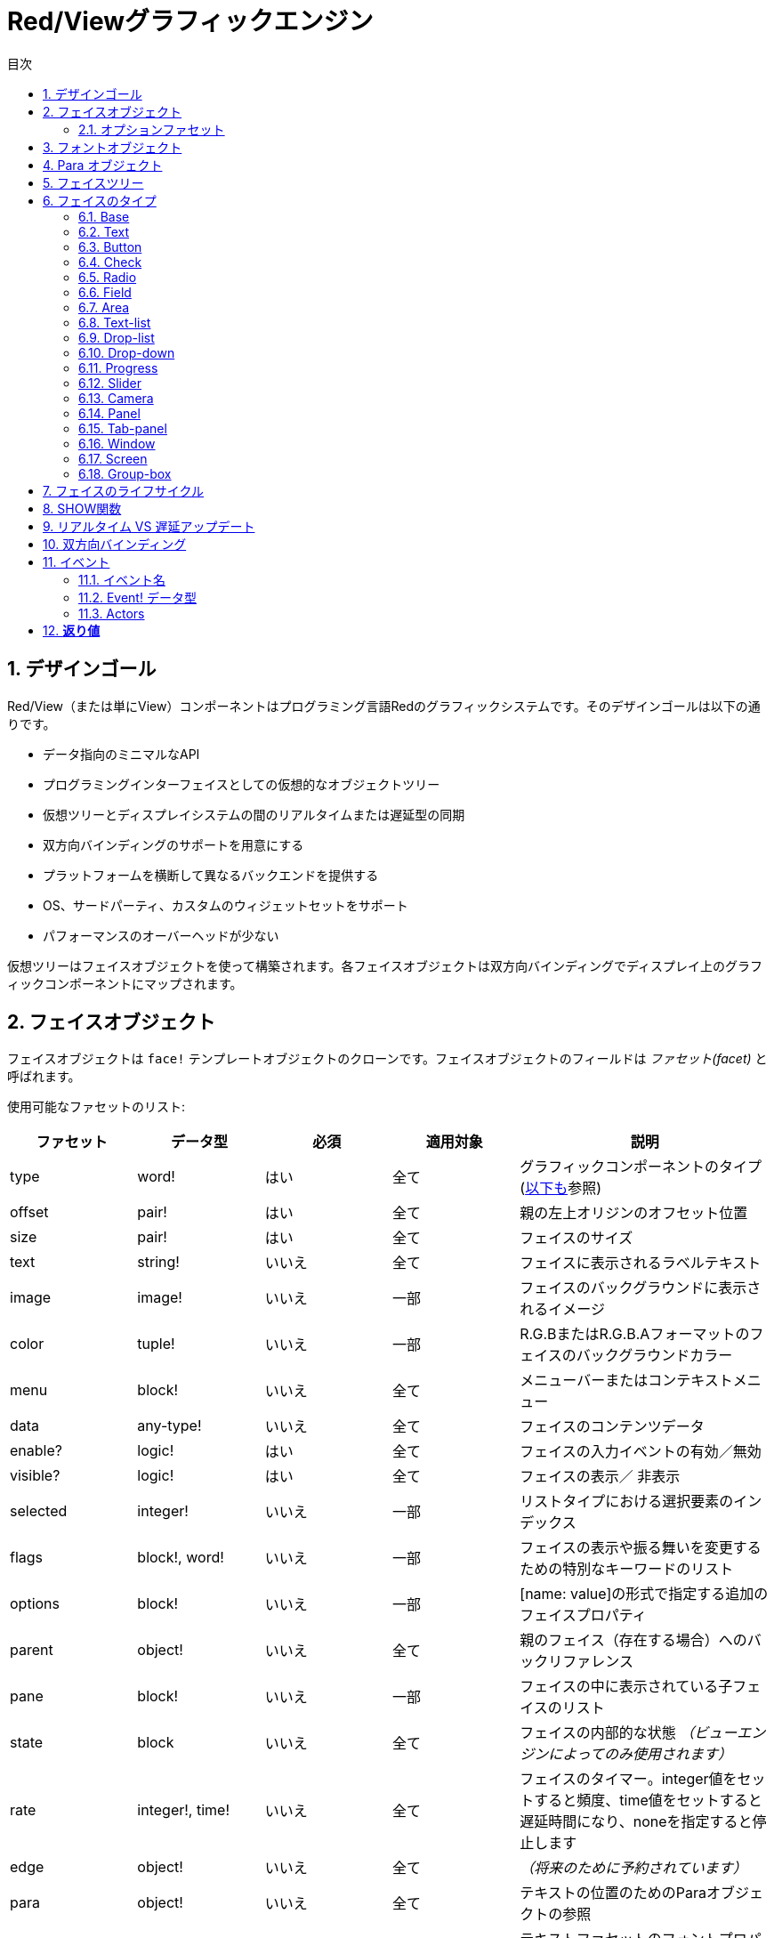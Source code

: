 = Red/Viewグラフィックエンジン
:imagesdir: ../images
:toc:
:toc-title: 目次
:toclevels: 3
:numbered:

== デザインゴール  
Red/View（または単にView）コンポーネントはプログラミング言語Redのグラフィックシステムです。そのデザインゴールは以下の通りです。

* データ指向のミニマルなAPI
* プログラミングインターフェイスとしての仮想的なオブジェクトツリー
* 仮想ツリーとディスプレイシステムの間のリアルタイムまたは遅延型の同期
* 双方向バインディングのサポートを用意にする
* プラットフォームを横断して異なるバックエンドを提供する
* OS、サードパーティ、カスタムのウィジェットセットをサポート
* パフォーマンスのオーバーヘッドが少ない

仮想ツリーはフェイスオブジェクトを使って構築されます。各フェイスオブジェクトは双方向バインディングでディスプレイ上のグラフィックコンポーネントにマップされます。

== フェイスオブジェクト

フェイスオブジェクトは `face!` テンプレートオブジェクトのクローンです。フェイスオブジェクトのフィールドは _ファセット(facet)_ と呼ばれます。

使用可能なファセットのリスト:

[cols="1,1,1,1,2", options="header"]
|===

|ファセット | データ型 | 必須 | 適用対象 | 説明
|type| word!| はい| 全て| グラフィックコンポーネントのタイプ (link:view.html#_face_types[以下も]参照)
|offset| pair!| はい| 全て| 親の左上オリジンのオフセット位置
|size| pair!| はい| 全て| フェイスのサイズ
|text| string!| いいえ| 全て| フェイスに表示されるラベルテキスト
|image| image!| いいえ| 一部| フェイスのバックグラウンドに表示されるイメージ
|color| tuple!| いいえ| 一部| R.G.BまたはR.G.B.Aフォーマットのフェイスのバックグラウンドカラー
|menu| block!| いいえ| 全て| メニューバーまたはコンテキストメニュー
|data| any-type!| いいえ| 全て| フェイスのコンテンツデータ
|enable?| logic!| はい| 全て| フェイスの入力イベントの有効／無効
|visible?| logic!|	はい| 全て| フェイスの表示／	非表示
|selected| integer!| いいえ| 一部| リストタイプにおける選択要素のインデックス
|flags| block!, word!| いいえ|	一部| フェイスの表示や振る舞いを変更するための特別なキーワードのリスト
|options| block!| いいえ| 一部| [name: value]の形式で指定する追加のフェイスプロパティ
|parent| object!| いいえ| 全て|	親のフェイス（存在する場合）へのバックリファレンス
|pane| block!| いいえ| 一部| フェイスの中に表示されている子フェイスのリスト
|state| block| いいえ| 全て| フェイスの内部的な状態 _（ビューエンジンによってのみ使用されます）_
|rate| integer!, time!| いいえ| 全て| フェイスのタイマー。integer値をセットすると頻度、time値をセットすると遅延時間になり、noneを指定すると停止します
|edge|	object!| いいえ| 全て| _（将来のために予約されています）_
|para| object!| いいえ| 全て| テキストの位置のためのParaオブジェクトの参照
|font|	object!| いいえ|全て| テキストファセットのフォントプロパティをセットするためのフォントオブジェクトの参照
|actors| object!| いいえ| 全て|	ユーザーが提供したイベントハンドラ
|extra| any-type!| いいえ|	全て| フェイスに関連付けされた任意のユーザーデータ（ユーザーが自由に使うことができます）
|draw| block!| いいえ| 全て| フェイスに描画されるDrawコマンドのリスト
|===

`flags` ファセットに使用できるフラグのリスト:

[cols="1,4", options="header"]
|===
|フラグ | 説明
|*all-over*| 全ての `over` イベントをフェイスに送ります。 
|===


その他のフェイスの種類ごとのフラグはそれぞれのセクションに記載されています。

Notes:

* 必須ではないファセットには `none` をセットできます。

* `offset` と `size` はスクリーンのピクセルで指定します。
* `offset` と `size` は表示される前に時々 `none` になることがあります。(タブパネルの中のパネルのような場合) 値はビューエンジンによって設定されます。
* 表示順は後ろから前の順で color、image、text、draw です。

新しいフェイスの生成はface!オブジェクトのクローンによって行われ、 *少なくとも* 有効な `type` 名を与える必要があります。

    button: make face! [type: 'button]

一度フェイスが生成されると、 `type` フィールドは変更できません。

=== オプションファセット

オプションファセットは特定の振る舞いのために使われる任意のファセットです。

[cols="1,4" options="header"]
|===
|オプション| 説明
|*drag&#8209;on*| 次のいずれかになります： `'down`、`'mid-down`、`alt-down`、`'aux-down`。ドラッグ&ドロップの挙動を指定するために使われます
|===

	
== フォントオブジェクト

フォントオブジェクトは `font！` テンプレートオブジェクトのクローンです。１つのフォントオブジェクトは１つ以上のフェイスから参照されることが可能です。これにより、複数のフェイスのフォントプロパティを一ヶ所でコントロールすることが可能になります。

[cols="1,1,1,3", options="header"]
|===
|フィールド| データ型| 必須| 説明
|name| string!| いいえ| OSにインストールされた有効なフォント名
|size| integer!| いいえ| フォントサイズ（ポイント単位）
|style| word!, block!| いいえ| スタイリングモードまたはスタイリングモードのブロック
|angle| integer!| はい| Tテキスト描画の角度（デフォルトは「0」）
|color| tuple!| はい| R.G.BまたはR.G.B.Aフォーマットのフェイスのバックグラウンドカラー
|anti-alias?| logic!, word!| いいえ| アンチエイリアスモード（有効／無効または特別なモード）
|shadow| _(reserved)_| いいえ| _（将来のために予約されています）_
|state| block!| いいえ| フェイスの内部的な状態 _（ビューエンジンによってのみ使用されます）_
|parent| block!| いいえ| 親のフェイスへの内部的なバックリファレンス _（ビューエンジンによってのみ使用されます）_
|===

Notes:

* 必須でないファセットには `none` をセットできます。
* `angle` フィールドは現在のところ正しく動きません。
* 全てのフィールドの値は将来的にはオプショナルになる予定です。

利用可能なフォントスタイル:

* `bold`
* `italic`
* `underline`
* `strike`

利用可能なアンチエイリアスモード:

* 有効／無効 (`anti-alias?: yes/no`)
* クリアタイプモード (`anti-alias?: 'ClearType`)


== Para オブジェクト 

Paraオブジェクトは `para!` テンプレートオブジェクトのクローンです。１つのparaオブジェクトは1つ以上のフェイスから参照されることが可能です。これにより複数のフェイスのparaプロパティを一ヶ所でコントロールすることが可能になります。

[cols="1,1,3" options="header"]
|===
|フィールド| データ型| 説明

|origin| _（予約）_| _（将来のために予約されています）_
|padding| _（予約）_| _（将来のために予約されています）_
|scroll| _（予約）_| _（将来のために予約されています）_
|align| word!| 水平方向のテキストアラインメントをコントロールします： `left`、 `center`、 `right`
|v-align| _（予約）_| 垂直方向のテキストアラインメントをコントロールします: `top`、`middle`、`bottom`
|wrap?| logic!| フェイスのワードラップの有効／無効
|parent| block!| 親のフェイスへの内部的なバックリファレンス _（ビューエンジンによってのみ使用されます）_
|===

Notes:

* いずれのparaフィールドも `none` をセットすることができます。

== フェイスツリー

フェイスはディスプレイ上の階層状のグラフィックコンポーネントにマップされたツリー構造で構成されます。ツリーの関係は以下の物で定義されます。

* `pane` ファセット: ブロック内の1つ以上の子フェイスのリスト
* `parent` ファセット: 親のフェイスへの参照

`pane` 内のフェイスオブジェクトの順番は重要です。グラフィックオブジェクトのZオーダーは順番どおりにマップされます。つまり、 `pane` の先頭のフェイスは他の全てのフェイスの後ろに表示され、末尾のフェイスは最前面に表示されます。

フェイスツリーのルートは `screen` フェイスです。 `screen` フェイスは自身の `pane` ブロック内の `window` フェイスのみ表示できます。

スクリーン上に全てのフェイスを表示するために、各フェイスは 直接的(windowフェイスの場合)または間接的(他の種類のフェイスの場合）に `screen` フェイスに接続される必要があります。

image::face-tree.png[Face tree,align="center"]


== フェイスのタイプ

=== Base 

`base` 型は最もベーシックなフェイスのタイプであり、最も多目的なものでもあります。デフォルトでは、 `base` の背景色は基本的には `128.128.128` になります。

[cols="1,3", options="header"]
|===
|Facet| 説明
|`type`|	`'base`
|`image`| image!の値を指定できます。アルファチャンネルがサポートされます。
|`color`| 背景色を指定します。アルファチャンネルがサポートされます。
|`text`| フェイスの中に表示されるオプションのテキスト
|`draw`| Drawプリミティブは透過処理を完全にサポートします。
|===

Notes:

* 以下のファセットの全ての組み合わせがサポートされ、次の順番でレンダリングされます: `color`、 `image`、 `text`、 `draw`
* `color`、 `image`、 `text`、 `draw` における透明度の指定は、色を示すtuple値： `R.G.B.A` のアルファチャンネルコンポーネントで指定します。 `A = 0` では完全な不透明になり、 `A = 255` は完全な透明になります。

_このフェイスタイプは全てのカスタムグラフィックコンポーネントの実装で使用されるべきです。_

'''

=== Text 

`text` 型はスタティックなラベルを表示します。

[cols="1,3", options="header"]
|===
|ファセット| 説明 

|`type`|	`'text`
|`text`|	ラベルのテキスト
|`data`|	テキストとして表示される値
|`options`| サポートされるフィールド： `default`
|===

`data` ファセットは以下の変換ルールに従って `text` フィールドとリアルタイムに同期します。

* `text` が変更されると、 `data` は `load` された `text` の値、 `none` または `options/defaultで指定された値のいずれかになります。
* `data` が変更されると `text` は `data` を `form` した値になります。

`options` ファセットには以下のプロパティをセットできます。

* `default` ： 任意の値をセットできます。セットされた値は `text` が `none` を返す場合の `data` の値として使われます。これは `text` がロードできない値だった時などです。

'''

=== Button 

シンプルなボタンを表現します。

[cols="1,4", options="header"]
|===
|ファセット| 説明
|`type`| `'button`
|`text`| ボタンのラベルテキスト
|`image`| ボタンに表示されるイメージ。テキストと一緒に表示できます。
|===

[cols="1,1,3", options="header"]
|===

|イベントタイプ| ハンドラ| 説明

|`click`| `on-click`| ユーザーがボタンをクリックした時に発生します。
|===


=== Check 

チェックボックスを表現します。オプションで左側か右側にラベルを表示できます。

[cols="1, 4", options="header"]
|===
|ファセット| 説明

|`type`| `'check`
|`text`| ラベルのテキスト
|`para`| `align` フィールドはテキストが `left` (左側)に表示されるか `right` (右側)に表示されるかを設定します。
| `data` | `true`: チェックあり `false`: チェックなし(デフォルト値)
|===

[cols="1, 1, 3", options="header"]
|===
|イベントタイプ| ハンドラ| 説明
|`change`| `on-change`| ユーザー操作によりチェック状態が変更された時に発生します。
|===


=== Radio 

このタイプはラジオボタンを表現します。オプションでラベルテキストを左右のどちらかに表示できます。１つのペイン上のラジオボタンは1つだけがチェック状態になれます。

[cols="1, 4", options="header"]
|===

|Facet| 説明
|`type`| `'radio`
|`text`| ラベルのテキスト
|`para`| `align` フィールドはテキストが `left` （左側）に表示されるか `right` （右側）に表示されるかをコントロールします。
|`data`| `true`: チェックあり `false`: チェックなし（デフォルト）
|===

[cols="1,1,3", options="header"]
|===
|イベントタイプ| ハンドラ| 説明
|`change`| `on-change`| ラジオボタンのチェック状態がユーザー操作により変更された場合に発生します。
|===



=== Field 

このタイプは１行の入力フィールドを表現します。

[cols="1, 4", options="header"]
|===
|ファセット| 説明
|`type`|	`'field`
|`text`|	入力テキスト。読み書きする値です。
|`data`|	表示するテキストの値
|`options`| サポートされるフィールド： `default`
|`flags`| いくつかの特別なフィールドの機能をオン／オフします（block!）
|===

*サポートされるフラグ：*

* `no-border`： 依存するGUIフレームワークによるエッジデコレーションを除去します。

`data` ファセットは以下の変換ルールに従って `text` フィールドとリアルタイムに同期します。

* `text` が変更されると、 `data` は `load` された `text` の値、 `none` または `options/defaultで指定された値のいずれかになります。
* `data` が変更されると `text` は `data` を `form` した値になります。

`options` ファセットには以下のプロパティをセットできます。

* `default` ： 任意の値をセットできます。セットされた値は `text` が `none` を返す場合の `data` の値として使われます。これは `text` がロードできない値だった時などです。


NOTE:

* `selected` が入力テキストの一部をハイライトするために将来使用される予定です。

[cols="1, 1, 3", options="header"]
|===

|イベントタイプ| ハンドラ| 説明
|`enter`| `on-enter`| Enterキーがフィールド内で押されるたびに発生します。
|`change`| `on-change`| フィールド内で入力が行われるたびに発生します。
|`key`| `on-key`| フィールド内でキーが押されるたびに発生します。
|===



=== Area 

このタイプは複数行の入力フィールドを表現します。

[cols="1, 4", options="header"]
|===
|Facet| 説明
|`type`| `'area`
|`text`| 入力テキスト。読み書きする値
|`flags`| いくつかの特別なareaの機能をオン／オフします（block!）
|===

*サポートされるフラグ：*

* `no-border`： 依存するGUIフレームワークによるエッジデコレーションを除去します。

Notes:

* `selected` が入力テキストの一部をハイライトするために将来使用される予定です。
* A vertical scroll-bar can appear if all lines of text cannot be visible in the area (might be controlled by a `flags` option in the future).
* area内の全てのテキストが表示できない場合、垂直方向のスクロールバーが自動的に表示されます（将来的には `flag` オプションでコントロール可能になる予定です）

[cols="1, 1, 2", options="header"]
|===
|イベントタイプ| ハンドラ| 説明
|`change`| `on-change`| フィールド内で入力が行われるたびに発生します。
|`key`| `on-key` | フィールド内でキーが押されるたびに発生します。
|===

'''

=== Text-list 

このタイプは固定フレームのテキスト文字列の垂直方向のリストを表現します。コンテンツがフレームにフィットしない場合、垂直方向のスクロールバーが自動的に表示されます。

[cols="1, 4", options="header"]
|===
|Facet| 説明
|`type`| `'text-list`
|`data`| 表示する文字列のリスト（block! hash!）
|`selected`| 選択された文字列のインデックス。選択値がない場合はnoneになります。読み取り、書き込み可能です
|===

[cols="1, 1, 3", options="header"]
|===

|イベントタイプ| ハンドラ| 説明
|`select`| `on-select`| リスト内のエントリが選択された時に発生します。 `selected` ファセットは *古い* 選択エントリのインデックスを示します。
|`change`| `on-change`| `select` イベントの後に発生します。 `selected` ファセットは *新しい* 選択エントリのインデックスを示します。
|===

Notes:

* 表示されるアイテムの数は現在ユーザーによって指定することができません。


=== Drop-list 

垂直方向のテキスト文字列のリストを表現します。折りたたみ可能なフレームで表示されます。コンテンツがフレームにフィットしない場合、垂直方向のスクロールバーが自動的に表示されます。

[cols="1, 4", options="header"]
|===

|Facet| 説明

|`type`| `'drop-list`
|`data`| 表示する文字列のリスト（block! hash!）
|`selected`| 選択された文字列のインデックス。選択値がない場合はnoneになります。読み取り書き込みが可能です。
|===

`data` ファセットは任意の値を受け取りますが、文字列値だけがリストに追加され表示されます。文字列以外の型の追加の値は文字列をキーとして関連付けされた配列を作ることで使うことができます。 `selected` ファセットは1始まりの整数のインデックスで、（`data` ファセット内ではなく）リスト内の選択された文字列の位置を示します。

[cols="1, 1, 3", options="header"]
|===

|イベントタイプ| ハンドラ| 説明
|`select`| `on-select`| リスト内のエントリが選択された時に発生します。 `selected` ファセットは *古い* 選択エントリのインデックスを示します。
|`change`| `on-change`| `select` イベントの後に発生します。 `selected` ファセットは *新しい* 選択エントリのインデックスを示します。
|===

Notes:

* 表示されるアイテムの数は現在のところユーザーが指定することはできません。


=== Drop-down 

折りたたみ可能なフレーム内のテキスト文字列の垂直方向のリストのエディットを表現します。フレームにコンテンツがフィットしない場合、垂直方向のスクロールバーが自動的に表示されます。

[cols="1, 4", options="header"]
|===
|Facet| 説明
|`type`| `'drop-down`
|`data`| 表示する文字列のリスト（block! hash!）
|`selected`| 選択された文字列のインデックス。選択値がない場合はnoneになります。読み取り書き込みが可能です。
|===

`data` ファセットは任意の値を受け取りますが、文字列値だけがリストに追加され表示されます。文字列以外の型の追加の値は文字列をキーとして関連付けされた配列を作ることで使うことができます。 `selected` ファセットは1始まりの整数のインデックスで、（`data` ファセット内ではなく）リスト内の選択された文字列の位置を示します。

[cols="1, 1, 3", options="header"]
|===

|イベントタイプ| ハンドラ| 説明
|`select`| `on-select`| リスト内のエントリが選択された時に発生します。 `selected` ファセットは *古い* 選択エントリのインデックスを示します。
|`change`| `on-change`| `select` イベントの後に発生します。 `selected` ファセットは *新しい* 選択エントリのインデックスを示します。
|===

Notes:

* 表示されるアイテムの数は現在のところユーザーが指定することはできません。


=== Progress 

水平方向または垂直方向のプログレスバーを表現します。

[cols="1, 4", options="header"]
|===

|Facet| 説明
|`type`| `'progress`
|`data`| 進捗を表す値（percent!またはfloat!の値）
|===

Notes:

* float値が `data` として使われた場合、値は0.0から1.0の間である必要があります。

=== Slider 

水平または垂直方向のスライダーを表現します。

[cols="1, 4", options="header"]
|===
|Facet| 説明
|`type`| `'slider`
|`data`| カーソル位置を示す値（percent!またはfloat!値）
|===

Notes:

* float値が `data` として使われた場合、値は0.0から1.0の間である必要があります。


=== Camera 

ビデオカメラフィードを表示するために使われます。

[cols="1, 4", options="header"]
|===
|Facet| 説明
|`type`| `'camera`
|`data`| 文字列のブロックによるカメラの名前のリスト
|`selected`| `data` のリストの中から表示するために選択されたカメラ。整数のインデックスです。 `none` が設定されている場合、カメラフィードは無効化されます。
|===

Notes:

* `data` ファセットは最初は `none` が指定されています。カメラのリストはカメラフェイスの `show` が初めて呼ばれた時に取得されます。
* カメラフェイスに対して `to-image` を使用することで、カメラのコンテンツを取得することができます。



=== Panel 

パネルは他のフェイスのコンテナです。

[cols="1, 4", options="header"]
|===

|Facet| 説明
|`type`| `'panel`
|`pane`| 子フェイスのブロック。ブロック内の順番は表示されるZオーダーとなります。
|===

Notes:

* 子フェイスの `offset` の座標は親パネルの左上のコーナーからの相対位置になります。
* 子フェイスはパネルのフレームに合わせてクリッピングされます。

'''

=== Tab-panel 

タブパネルは常にいずれか一枚だけが表示されるパネルのリストです。パネルの名前のリストはタブ名として使われ、選択パネルを変更するために使われます。

[cols="1, 4", options="header"]
|===
|Facet| 説明
|`type`| `'tab-panel`
|`data`| タブ名のブロック（文字列の値）
|`pane`| タブのリストに対応するパネルのリスト（block!）
|`selected`| 選択されているパネルのインデックスまたはnone。読み取り、書き込みが可能です（integer!）
|===

[cols="1, 1, 3", options="header"]
|===
|イベントタイプ| ハンドラ| 説明
|`change`| on-change| ユーザーが新しいタブを選択した時に発生します。 `event/picked` は新しく選択されたタブのインデックスを保持します。 `selected` プロパティはこのイベントの直後に更新されます。
|===

Notes:

* タブパネルを適切に表示するため、 `data` と `pane` ファセットの両方が正しい順番で要素を持っている必要があります。
* もし `pane` が指定されたタブよりも多くのパネルを持っていた場合、多い文は無視されます。
* タブを追加／削除する場合、対応するパネルも `pane` リストから削除される必要があります。


=== Window 

OSのデスクトップに表示されるウィンドウを表現します。

[cols="1, 4", options="header"]
|===
|Facet| 説明
|`type`| `'window`
|`text`| ウィンドウタイトル（string!）
|`offset`| デスクトップスクリーン上の左上のコーナーからのオフセット。ウィンドウの外枠のデコレーションは含みません。（pair!）
|`size`| ウィンドウサイズ。ウィンドウの外枠のデコレーションは含みません。（pair!）
|`flags`| ウィンドウ独自の機能のオン／オフを行います（block!）
|`menu`| ウィンドウのメニューバーを表示します。（block!）
|`pane`| ウィンドウ内に表示するフェイスのリスト（block!）
|`selected`| フォーカスがセットされるフェイスを選択します（object!）
|===


*サポートされるフラグ：*

* `modal`: ウィンドウをモーダルにし、前に開かれたウィンドウを無効化します。
* `resize`: ウィンドウのリサイズを可能にします（デフォルトは固定サイズで、リサイズできません）
* `no-title`: ウィンドウのタイトルテキストを非表示にします
* `no-border`: ウィンドウの外枠の修飾を無効化します
* `no-min`: ウィンドウのドラッグバー上の最小化ボタンを非表示にします
* `no-max`: ウィンドウのドラッグバー上の最大化ボタンを非表示にします
* `no-buttons`: ウィンドウのドラッグバー上の全てのボタンを非表示にします
* `popup`: 外枠の修飾を小さいものに変更します（Windowsのみ対応）

Notes:

* `popup` キーワードをメニューのスペックブロックで使った場合、デフォルトのメニューバーではなく、ウィンドウ内のコンテキストメニューに強制的に変更になります。


=== Screen 

コンピュータに接続されたグラフィックディスプレイユニット（通常はモニタ）を表現します

[cols="1, 4", options="header"]
|===
|Facet| 説明
|`type`| `'screen`
|`size`| ピクセル単位のスクリーンサイズ。起動時にビューエンジンによってセットされます（pair!）
|`pane`| スクリーンに表示されるウィンドウのリスト（block!）
|===

全ての表示されているウィンドウフェイスはスクリーンフェイスの子どもである必要があります。


=== Group-box 

グループボックスは他のフェイスのコンテナとなり、周囲を枠線で囲まれます。 _これは一時的なスタイルであり、将来的に `edge` ファセットがサポートされたら削除されます。_

[cols="1, 4", options="header"]
|===
|Facet| 説明
|`type`| `'group-box`
|`pane`| 子フェイスのブロック。ブロック内の順序は表示されるZオーダーになります。
|===

Notes:

* 子フェイスの `offset` 座標はグループボックスの左上のコーナーからの相対位置になります。
* 子フェイスはグループボックスのフレームに収まるようにクリッピングされます。


== フェイスのライフサイクル 

. `face!` のプロトタイプからフェイスオブジェクトが生成されます
. スクリーンフェイスに接続されているフェイスツリー内にフェイスオブジェクトを挿入します。
. `show` が使用されると、スクリーン上にフェイスオブジェクトがレンダリングされます。
.. このタイミングでシステムリソースが確保されます。
.. `face/state` ブロックがセットされます。
. ディスプレイから取り除くためにペインからフェイスを削除します。
. ガベージコレクタが参照されなくなったフェイスが保持しているシステムリソースの解放を行います。

Notes:

* リソースを多く使うアプリケーションのため、システムリソースを手動で開放する `free` 関数が提供される予定です。

== SHOW関数

.*構文*
----
show <face>

<face>: face!オブジェクトのクローンまたはフェイスオブジェクトか名前（word!の値を使います）のブロック
----

*説明*

この関数はスクリーン上のフェイスやフェイスのリストを更新するために使われます。スクリーンフェイスに接続されたフェイスツリー内で参照されているフェイスだけが適切にレンダリングされます。初回呼び出し時にはシステムリソースが確保され、 `state` ファセットがセットされグラフィックコンポーネントがスクリーン上に表示されます。以降の呼び出しではフェイスオブジェクトに対する変更がスクリーンに反映されます。 `pane` ファセットが定義されていた場合、 `show` は子フェイスにも再帰的に適用されます。


*stateファセット*

_以下の情報は参考のために記載されていますが、通常は `state` ファセットはユーザーによって使用されるべきではありません。しかしOSのAPIがユーザーによって直接的に呼び出しされたり、ビューエンジンの振る舞いが変更される必要がある場合はアクセスすることもあり得ます。_

[cols="1, 4", options="header"]
|===
|Position/Field| 説明
|1 (handle)|	グラフィックオブジェクトに対するOS固有のハンドル（integer!）
|2 (changes)| 最後の `show` の実行以降に変更されたファセットをマークしているビットフラグの配列（integer!）
|3 (deferred)| リアルタイムアップデートがオフにされている場合に、最後の `show` の実行以降に遅延されている変更のリスト（block! none!）
|4 (drag-offset)| フェイスドラッギングモードに入った場合のマウスカーソルの開始オフセット位置を保持しています。（pair! none!）
|===

Notes:

* `show` を呼び出しした後、 `changes` フィールドは0にリセットされ `deferred` フィールドはクリアされます。
* 将来のバージョンではOSハンドルには`handle!` 型が使用されます。

== リアルタイム VS 遅延アップデート anchor:realtime-vs-deferred-updating[]

ビューエンジンはフェイスツリーに変更が行われた場合に、表示をアップデートするモードを2つ持っています。

* リアルタイムアップデート：フェイスに対するあらゆる変更は即座にスクリーンに反映します

* 遅延アップデート：フェイスに対するいかなる変更も、フェイスまたは親フェイスの `show` が呼び出しされるまでスクリーンには反映しません。

この2つのモードの切り替えは `system/view/auto-sync?` wordによってコントロールされます。 `yes` がセットされている場合、リアルタイムアップデートモードになります（デフォルトのモードです）。 `no` がセットされている場合、ビューエンジンは全ての更新を遅延します。

リアルタイムアップデートがデフォルトであるのは以下の理由からです。

* フェイスの変更のたびに `show` を呼び出す必要性をなくし、ソースコードをシンプル、簡潔にするため
* 初心者の学習のオーバーヘッドを減らすため
* シンプルなアプリケーションやプロトタイプアプリケーションにはリアルタイムアップデートで十分なため
* コンソールからの試行錯誤を簡単にするため

遅延モードは何らかの問題を避けるためや、ベストパフォーマンスの追求がゴールとなる場合のため、スクリーン上に多くの変更を同時に行います。

Notes:

* これは遅延モードしかサポートしていないRebol/Viewエンジンとの大きな違いになります。

== 双方向バインディング 

フェイスオブジェクトはファセットの中で使われているseriesとオブジェクトをバインドするRedのオーナーシップシステムに依拠しています。ファセットの変更（ネストしたファセットの変更であっても）はフェイスオブジェクトに検知され、現在の同期モード（リアルタイムまたは遅延）に従って処理されます。

一方で、レンダリングされたグラフィックオブジェクトへの変更は、対応するファセットに即座に反映されます。たとえば、 `field` フェイス内で入力を行うと、`text` ファセットの値にライブモードで反映されます。

この双方向バインディングにより、グラフィックオブジェクトとプログラマのやり取りには特別なAPIを使う必要がなく、シンプルになります。seriesアクションを使ってファセットを更新するだけで十分です。

例：
----
view [
    list: text-list data ["John" "Bob" "Alice"]
    button "Add" [append list/data "Sue"]
    button "Change" [lowercase pick list/data list/selected]
]
----
== イベント 

=== イベント名 

[cols="1, 1, 3", options="header"]
|===

|名前| 入力タイプ| 発生要因
|*down*| マウス| マウスの左ボタンが押された	
|*up*| マウス| マウスの左ボタンが離された
|*mid&#8209;down*| マウス| マウスの真ん中のボタンが押された
|*mid&#8209;up*| マウス| マウスの真ん中のボタンが離された
|*alt&#8209;down*| マウス| マウスの右ボタンが押された
|*alt&#8209;up*| マウス| マウスの右ボタンが離された
|*aux&#8209;down*| マウス| マウスの補助ボタンが押された
|*aux&#8209;up*|	マウス| マウスの補助ボタンが離された
|*drag&#8209;start*| マウス| フェイスのドラッギングが始まった
|*drag*| マウス| フェイスがドラッグされている
|*drop*| マウス| フェイスのドラッグがドロップされた
|*click*| マウス| マウスの左ボタンによるクリック（ボタンウィジェットのみ）
|*dbl&#8209;click*| マウス| マウスの左ボタンによるダブルクリック
|*over*| マウス| マウスカーソルがフェイス上を通過した。このイベントはマウスがフェイス上に入った場合と、出ていった場合の2回発生します。もし `flags` ファセットが *all&#8209;over* フラグを持っている場合、全ての中間段階のイベントも発生します。
|*move*|	マウス| ウィンドウが移動された
|*resize*| マウス| ウィンドウがリサイズされた
|*moving*| マウス| ウィンドウが移動している
|*resizing*| マウス| ウィンドウがリサイズされている
|*wheel*| マウス| マウスホイールが移動している
|*zoom*|	タッチ| ズームジェスチャ（ピンチ）が認識された
|*pan*| タッチ| パンジェスチャ（スイープ）が認識された
|*rotate*| タッチ| 回転ジェスチャが認識された
|*two&#8209;tap*| タッチ| ダブルタップジェスチャが認識された
|*press&#8209;tap*| タッチ| プレス＆タップジェスチャが認識された
|*key&#8209;down*| キーボード| キーが押された
|*key*| キーボード| 文字が入力されたまたは特別なキーが押された（control、shift、munuキーを除く）
|*key&#8209;up*| キーボード| 押されたキーが離された
|*enter*| キーボード| Enterキーが押された
|*focus*| 全て| フェイスがフォーカスを取得した
|*unfocus*| 全て| フェイスがフォーカスを失った
|*select*| 全て| 複数選択式のフェイスで選択が行われた
|*change*| 全て| ユーザーインプットによってフェイスの変更が起きた（テキスト入力またはリストの選択）
|*menu*| 全て| メニューエントリが選択された
|*close*| 全て| ウィンドウが閉じようとしている
|*time*| タイマー| フェイスにセットされた `rate` ファセットの期限が来た
|===

Notes:

* タッチイベントはWindows XPでは発生しません。
* 1つ以上の `moving` イベントが常に `move` の前に発生します。
* 1つ以上の `resizing` イベントが `resize` の前に発生します。

=== Event! データ型 

イベントの値は発生したイベントに対する全ての情報を保持する不明瞭なオブジェクトです。パス表記によりイベントのフィールドにアクセスすることができます。

[cols="1, 4", options="header"]
|===
|フィールド| 返り値
|`type`| イベントタイプ (word!)
|`face`| イベントが起きたフェイスオブジェクト（object!）
|`window`| イベントが起きたウィンドウフェイス（object!）
|`offset`| イベントが起きた時のフェイスオブジェクトとのマウスの相対位置のオフセット（pair!） ジェスチャイベントの場合、中心座標になります。
|`key`| 押されたキー（char! word!）
|`picked`| フェイス内で新しく選択されたアイテム（integer! percent!）。「wheel」イベントの場合、回転ステップの数になります。正の数値の場合、マウスホイールが前方向（ユーザーから離れる方向）に回転したことを示し、負の数値の場合、マウスホイールが後ろ方向（ユーザーに近づく方向）に回転したことを示します。「menu」イベントの場合、対応するメニューID（word!）を返します。ズームジェスチャの場合、相対的な増減を表すパーセント値を返します。他のジェスチャでは、現在のところ値はシステムに依存します。（Windowsの場合： https://msdn.microsoft.com/en-us/library/windows/desktop/dd353232(v=vs.85).aspx[GESTUREINFO]　の「ullArguments」フィールドの内容になります。
|`flags`| １つ以上のフラグのリストを返します（以下のリストも参照してください）（block!）
|`away?`| マウスカーソルがフェイスの境界外にある場合は `true` を返します（logic!）  `over` イベントがアクティブの場合のみ適用されます。 
|`down?`| マウスの左ボタンが押されている場合に `true` を返します（logic!）
|`mid-down?`| マウスのミドルボタンが押されている場合に `true` を返します（logic!）
|`alt-down?`| マウスの右ボタンが押されている場合に `true` を返します（logic!）
|`ctrl?`| CTRLキーが押されている場合に `true` を返します（logic!）
|`shift?`| SHIFTキーが押されている場合に `true` を返します（logic!）
|===

`event/flags` のあり得るフラグのリスト：

* `away`
* `down`
* `mid-down`
* `alt-down`
* `aux-down`
* `control`
* `shift`

Notes:

* `type` 以外の全てのフィールドは読み取り専用です。`type` のセットはビューエンジンの内部でのみ行われます。

`event/key` によってwordとして返される特別なキーのリスト：

* `page-up`
* `page-down`
* `end`
* `home`
* `left`
* `up`
* `right`
* `down`
* `insert`
* `delete`
* `F1`
* `F2`
* `F3`
* `F4`
* `F5`
* `F6`
* `F7`
* `F8`
* `F9`
* `F10`
* `F11`
* `F12`

`key-down` と `key-up` のメッセージの場合のみ、以下の追加キー名が `event/key` によって返されます。

* `left-control`
* `right-control`
* `left-shift`
* `right-shift`
* `left-menu`
* `right-menu`


=== Actors 

アクターはビューのイベントのためのハンドラ関数です。`actors` ファセットによって参照されるフリーフォームオブジェクト（プロトタイプのないオブジェクト）によって定義されます。全てのアクターのは同じスペックブロックを持ちます。


.*構文*
----
on-<event>: func [face [object!] event [event!]]

<event> : 何らかの有効なイベント名（上記の表に記載のもの）
face    : イベントを受け取るフェイスオブジェクト
event   : イベントの値
----
GUIイベントに加え、フェイスが初めて表示される時に、システムリソースが確保される直前に呼ばれる、 `on-create` アクターを定義することも可能です。他のアクターと異なり、 `on-create` アクターの引数は１つだけで `face` を受け取ります。

*返り値*
----
'stop : イベントループを終了します。
'done : 次のフェイスにイベントが流れることを停止させます。
----
他の返り値には有意な効果はありません。

=== イベントフロー 

イベントは通常スクリーン上の特定の位置で発生し、最も近い前面のフェイスに割り当てされます。しかし、イベントはそのフェイスから親フェイスへと階層的に移動していくこととなり、この時一般的に以下の２種類の方向性があります。

* *イベントキャプチャリング* ： イベントはウィンドウフェイスから イベントが元々発生した前面のフェイスへと降りていきます。対応するハンドラが設定されている場合、各フェイスで `検知（detect）` イベントが発生します。

* *イベントバブリング*　：　イベントは前面のフェイスから親のウィンドウフェイスへ移動します。ローカルのイベントハンドラが呼ばれます。

image::event-flow.png[Event flow,align="center"]

典型的なイベントのフローパスは以下のようなものです：

. ボタンのクリックイベントが発生します。グローバルハンドラが処理されます（詳細は次のセクションを見てください）
. イベントキャプチャリングステージが開始します：
.. 最初にウィンドウがイベントを取得し、ウィンドウの `on-dectect` ハンドラが呼ばれます。
.. 次にパネルがイベントを取得します。パネルの `on-detect` ハンドラが呼ばれます。
.. 最後にボタンがイベントを取得します。ボタンの `on-detect` ハンドラが呼ばれます。
. イベントバブリングステージが開始します：
.. 最初にボタンがイベントを取得し、ボタンの `on-click` ハンドラが呼ばれます。
.. 次にパネルがイベントを取得します。パネルの`on-click` ハンドラが呼ばれます
.. 最後にウィンドウがイベントを取得します。ウィンドウの `on-click` ハンドラが呼ばれます。

Notes:

* イベントのキャンセルはいずれかのイベントハンドラが `'done` wordが返されることで行われます。
* イベントキャプチャリングはパフォーマンス上の理由からデフォルトでは無効になっています。有効にしたい場合、 `system/view/capturing?: yes` をセットしてください。

=== グローバルイベントハンドラ 

イベントフローパスに入る前に、いわゆる「グローバルイベントハンドラ」を用いた所定の前処理を行うことができます。以下のAPIでハンドラの追加と削除ができます。

==== insert-event-func

.*構文*
----
insert-event-func <handler>

<handler> : ハンドラ関数または前処理イベントで実行するコードブロック

ハンドラ関数のスペックは次のようになります： func [face [object!] event [event!]]
----    
*返り値*
----
新しく追加されたハンドラ関数（function!）
----    
*説明*

グローバルハンドラ関数をインストールし、フェイスのハンドラにイベントが到達する前に処理されるようにします。全てのグローバルイベントハンドラはイベントごとに呼び出されるため、ハンドラのボディコードは処理速度とメモリの使用について適切にしておく必要があります。もしブロックが引数として与えられた場合、ブロックは `function` コンストラクタを使って関数に変換されます。

ハンドラ関数の返り値は以下のいずれかです。

* `none`  ： イベントは他のハンドラによって処理されることになります（none!）
* `'done` ： 他のグローバルハンドラはスキップされ、イベントは子フェイスへと移動します（word!）
* `'stop` ： イベントループを終了します（word!）

ハンドラ関数への参照は後で削除する必要がある場合、保持しておく必要があります。

==== remove-event-func

.*構文*
----
remove-event-func <handler>

<handler> : 以前にインストールされたイベントハンドラ関数
----
*説明*

以前にインストールされたグローバルイベントハンドラを内部リストから削除し、無効化します。

== System/view object anchor:system-view-object[]

[cols="1, 4", options="header"]
|===
|Word| 説明
|`screens`| 接続されたディスプレイを表すスクリーンフェイスのリスト
|`event-port`| _将来のために予約されています_
|`metrics`| _将来のために予約されています_
|`platform`| ビューエンジンのローレベルなプラットフォームコード（バックエンドコードも含みます）
|`VID`| VIDとして処理しているコード
|`handlers`| グローバルイベントハンドラのリスト
|`reactors`| リアクティブフェイスと対応するアクションブロックの内部的な関連付けテーブル
|`evt-names`| イベントとアクター名を変換する内部的なテーブル
|`init`| ビューエンジンを初期化する関数。必要であればユーザーが呼び出すこともできます。
|`awake`| メインのハイレベルイベントへのエントリポイント関数
|`capturing?`| `yes` = イベントキャプチャリングステージと `detect` イベントの生成を有効化します（デフォルトは `no` です）
|`auto-sync?`| `yes` = リアルタイムなフェイスの更新を有効にします（デフォルト）、 `no` = 遅延フェイスアップデートを有効にします。
|`debug?`| `yes` = ビューの内部イベントの詳細ログを出力します。（デフォルトは `no` です）
|`silent?`| `yes` = VIDとDrawダイアレクトの処理中のエラーを出力しません（デフォルトは `no` です）
|===


== Viewコンポーネントのインクルード 

Viewコンポーネントは *コンパイル時には* デフォルトでは含まれません。含めるためには、メインのRedスクリプトでヘッダーで `Needs` フィールドを使用し、依存関係を宣言する必要があります。
----
Red [
    Needs: 'View
]
----
NOTE:
`red` バイナリで自動生成されたコンソールを使う場合、プラットフォーム上のViewコンポーネントが使用可能であれば、スクリプトに `Needs` ヘッダーフィールドがなくても動作できます。

== 追加の関数 

[cols="1, 4", options="header"]
|===

|Function | 説明
|*view*| フェイスツリーまたはVIDコードブロックからウィンドウをスクリーン上にレンダリングします。 `/no-wait` *リファインメント* が使われない限りはイベントループに入ります。
|*unview*| １つ以上のウィンドウを破棄します。
|*layout*| VIDコードブロックをフェイスツリーに変換します
|*center&#8209;face*| フェイスを親の中心に配置します
|*dump&#8209;face*| フェイスツリーのコンパクトな説明を出力します（デバッグ用）
|*do&#8209;actor*| フェイスのアクターを手動で評価します。
|*do&#8209;events*| イベントループを開始します（必要に応じて保留中のイベントを処理してリターンします）
|*draw*| Drawダイアレクトブロックをimageにレンダリングします
|*to&#8209;image*| 任意のレンダリング済みのフェイスをimageに変換します
|*size&#8209;text*| フェイスのテキストのピクセルサイズを測ります（選択されているフォントも計算に入れます）
|===


_追加される予定のもの：_

* メニューファセットの仕様
* image!データ型の説明